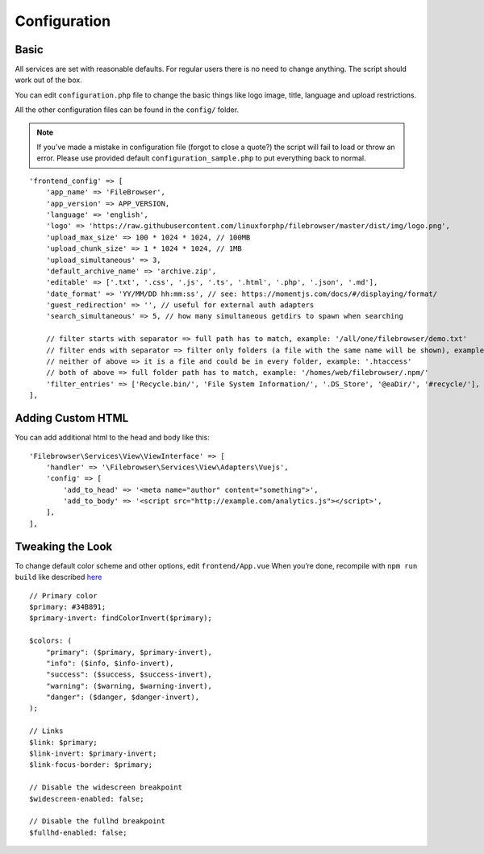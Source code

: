 .. _ConfigurationAnchor:

==============
Configuration
==============

.. index:: Configuration

-----
Basic
-----

.. index:: Configuration basics

All services are set with reasonable defaults. For regular users there
is no need to change anything. The script should work out of the box.

You can edit ``configuration.php`` file to change the basic things like
logo image, title, language and upload restrictions.

All the other configuration files can be found in the ``config/`` folder.

.. note:: If you’ve made a mistake in configuration file (forgot to close a quote?) the script will fail to load or throw an error. Please use provided default ``configuration_sample.php`` to put everything back to normal.

::

       'frontend_config' => [
           'app_name' => 'FileBrowser',
           'app_version' => APP_VERSION,
           'language' => 'english',
           'logo' => 'https://raw.githubusercontent.com/linuxforphp/filebrowser/master/dist/img/logo.png',
           'upload_max_size' => 100 * 1024 * 1024, // 100MB
           'upload_chunk_size' => 1 * 1024 * 1024, // 1MB
           'upload_simultaneous' => 3,
           'default_archive_name' => 'archive.zip',
           'editable' => ['.txt', '.css', '.js', '.ts', '.html', '.php', '.json', '.md'],
           'date_format' => 'YY/MM/DD hh:mm:ss', // see: https://momentjs.com/docs/#/displaying/format/
           'guest_redirection' => '', // useful for external auth adapters
           'search_simultaneous' => 5, // how many simultaneous getdirs to spawn when searching

           // filter starts with separator => full path has to match, example: '/all/one/filebrowser/demo.txt'
           // filter ends with separator => filter only folders (a file with the same name will be shown), example: '.git/'
           // neither of above => it is a file and could be in every folder, example: '.htaccess'
           // both of above => full folder path has to match, example: '/homes/web/filebrowser/.npm/'
           'filter_entries' => ['Recycle.bin/', 'File System Information/', '.DS_Store', '@eaDir/', '#recycle/'],
       ],

------------------
Adding Custom HTML
------------------

.. index:: Configuration customizations

.. index:: Adding a MOTD

.. index:: Page customizations

You can add additional html to the head and body like this:

::

           'Filebrowser\Services\View\ViewInterface' => [
               'handler' => '\Filebrowser\Services\View\Adapters\Vuejs',
               'config' => [
                   'add_to_head' => '<meta name="author" content="something">',
                   'add_to_body' => '<script src="http://example.com/analytics.js"></script>',
               ],
           ],

-----------------
Tweaking the Look
-----------------

.. index:: Change the look

.. index:: Front end changes

To change default color scheme and other options, edit
``frontend/App.vue`` When you’re done, recompile with ``npm run build``
like described `here </development.html>`__

::

   // Primary color
   $primary: #34B891;
   $primary-invert: findColorInvert($primary);

   $colors: (
       "primary": ($primary, $primary-invert),
       "info": ($info, $info-invert),
       "success": ($success, $success-invert),
       "warning": ($warning, $warning-invert),
       "danger": ($danger, $danger-invert),
   );

   // Links
   $link: $primary;
   $link-invert: $primary-invert;
   $link-focus-border: $primary;

   // Disable the widescreen breakpoint
   $widescreen-enabled: false;

   // Disable the fullhd breakpoint
   $fullhd-enabled: false;
